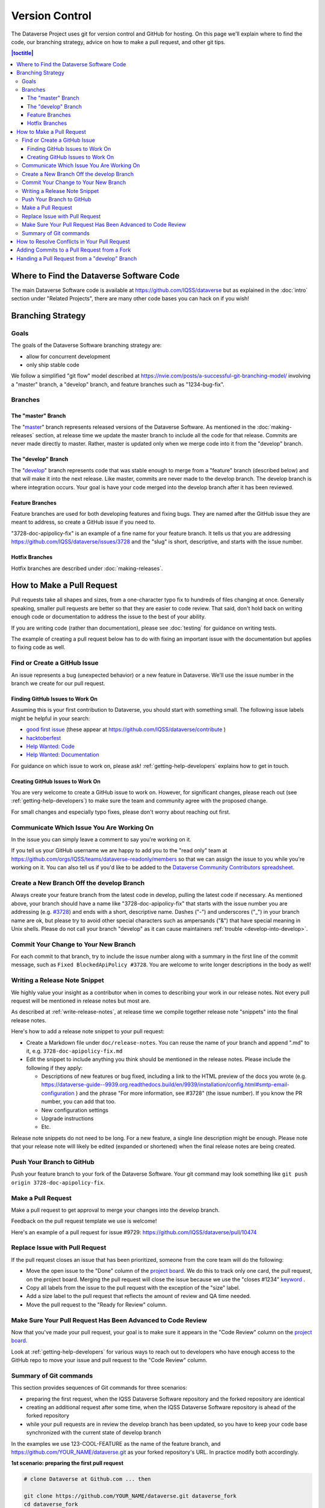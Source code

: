 ==================
Version Control
==================

The Dataverse Project uses git for version control and GitHub for hosting. On this page we'll explain where to find the code, our branching strategy, advice on how to make a pull request, and other git tips.

.. contents:: |toctitle|
	:local:


Where to Find the Dataverse Software Code
-----------------------------------------

The main Dataverse Software code is available at https://github.com/IQSS/dataverse but as explained in the :doc:`intro` section under "Related Projects", there are many other code bases you can hack on if you wish!

Branching Strategy
------------------

Goals
~~~~~

The goals of the Dataverse Software branching strategy are:

- allow for concurrent development
- only ship stable code

We follow a simplified "git flow" model described at https://nvie.com/posts/a-successful-git-branching-model/ involving a "master" branch, a "develop" branch, and feature branches such as "1234-bug-fix".

Branches
~~~~~~~~

The "master" Branch
*******************

The "`master <https://github.com/IQSS/dataverse/tree/master>`_" branch represents released versions of the Dataverse Software. As mentioned in the :doc:`making-releases` section, at release time we update the master branch to include all the code for that release. Commits are never made directly to master. Rather, master is updated only when we merge code into it from the "develop" branch.

.. _develop-branch:

The "develop" Branch
********************

The "`develop <https://github.com/IQSS/dataverse>`_" branch represents code that was stable enough to merge from a "feature" branch (described below) and that will make it into the next release. Like master, commits are never made to the develop branch. The develop branch is where integration occurs. Your goal is have your code merged into the develop branch after it has been reviewed.

Feature Branches
****************

Feature branches are used for both developing features and fixing bugs. They are named after the GitHub issue they are meant to address, so create a GitHub issue if you need to.

"3728-doc-apipolicy-fix" is an example of a fine name for your feature branch. It tells us that you are addressing https://github.com/IQSS/dataverse/issues/3728 and the "slug" is short, descriptive, and starts with the issue number.

Hotfix Branches
***************

Hotfix branches are described under :doc:`making-releases`.

.. _how-to-make-a-pull-request:

How to Make a Pull Request
--------------------------

Pull requests take all shapes and sizes, from a one-character typo fix to hundreds of files changing at once. Generally speaking, smaller pull requests are better so that they are easier to code review. That said, don't hold back on writing enough code or documentation to address the issue to the best of your ability.

If you are writing code (rather than documentation), please see :doc:`testing` for guidance on writing tests.

The example of creating a pull request below has to do with fixing an important issue with the documentation but applies to fixing code as well.

Find or Create a GitHub Issue
~~~~~~~~~~~~~~~~~~~~~~~~~~~~~

An issue represents a bug (unexpected behavior) or a new feature in Dataverse. We'll use the issue number in the branch we create for our pull request.

.. _finding-github-issues-to-work-on:

Finding GitHub Issues to Work On
********************************

Assuming this is your first contribution to Dataverse, you should start with something small. The following issue labels might be helpful in your search:

- `good first issue <https://github.com/IQSS/dataverse/labels/good%20first%20issue>`_ (these appear at https://github.com/IQSS/dataverse/contribute )
- `hacktoberfest <https://github.com/IQSS/dataverse/labels/hacktoberfest>`_
- `Help Wanted: Code <https://github.com/IQSS/dataverse/labels/Help%20Wanted%3A%20Code>`_
- `Help Wanted: Documentation <https://github.com/IQSS/dataverse/labels/Help%20Wanted%3A%20Documentation>`_

For guidance on which issue to work on, please ask! :ref:`getting-help-developers` explains how to get in touch.

Creating GitHub Issues to Work On
*********************************

You are very welcome to create a GitHub issue to work on. However, for significant changes, please reach out (see :ref:`getting-help-developers`) to make sure the team and community agree with the proposed change.

For small changes and especially typo fixes, please don't worry about reaching out first.

Communicate Which Issue You Are Working On
~~~~~~~~~~~~~~~~~~~~~~~~~~~~~~~~~~~~~~~~~~

In the issue you can simply leave a comment to say you're working on it.

If you tell us your GitHub username we are happy to add you to the "read only" team at https://github.com/orgs/IQSS/teams/dataverse-readonly/members so that we can assign the issue to you while you're working on it. You can also tell us if you'd like to be added to the `Dataverse Community Contributors spreadsheet <https://docs.google.com/spreadsheets/d/1o9DD-MQ0WkrYaEFTD5rF_NtyL8aUISgURsAXSL7Budk/edit?usp=sharing>`_.

.. _create-branch-for-pr:

Create a New Branch Off the develop Branch
~~~~~~~~~~~~~~~~~~~~~~~~~~~~~~~~~~~~~~~~~~

Always create your feature branch from the latest code in develop, pulling the latest code if necessary. As mentioned above, your branch should have a name like "3728-doc-apipolicy-fix" that starts with the issue number you are addressing (e.g. `#3728 <https://github.com/IQSS/dataverse/issues/3728>`_) and ends with a short, descriptive name. Dashes ("-") and underscores ("_") in your branch name are ok, but please try to avoid other special characters such as ampersands ("&") that have special meaning in Unix shells. Please do not call your branch "develop" as it can cause maintainers :ref:`trouble <develop-into-develop>`.

Commit Your Change to Your New Branch
~~~~~~~~~~~~~~~~~~~~~~~~~~~~~~~~~~~~~

For each commit to that branch, try to include the issue number along with a summary in the first line of the commit message, such as ``Fixed BlockedApiPolicy #3728``. You are welcome to write longer descriptions in the body as well!

.. _writing-release-note-snippets:

Writing a Release Note Snippet
~~~~~~~~~~~~~~~~~~~~~~~~~~~~~~

We highly value your insight as a contributor when in comes to describing your work in our release notes. Not every pull request will be mentioned in release notes but most are.

As described at :ref:`write-release-notes`, at release time we compile together release note "snippets" into the final release notes.

Here's how to add a release note snippet to your pull request:

- Create a Markdown file under ``doc/release-notes``. You can reuse the name of your branch and append ".md" to it, e.g. ``3728-doc-apipolicy-fix.md``
- Edit the snippet to include anything you think should be mentioned in the release notes. Please include the following if they apply:

  - Descriptions of new features or bug fixed, including a link to the HTML preview of the docs you wrote (e.g. https://dataverse-guide--9939.org.readthedocs.build/en/9939/installation/config.html#smtp-email-configuration ) and the phrase "For more information, see #3728" (the issue number). If you know the PR number, you can add that too.
  - New configuration settings
  - Upgrade instructions
  - Etc.

Release note snippets do not need to be long. For a new feature, a single line description might be enough. Please note that your release note will likely be edited (expanded or shortened) when the final release notes are being created.

Push Your Branch to GitHub
~~~~~~~~~~~~~~~~~~~~~~~~~~

Push your feature branch to your fork of the Dataverse Software. Your git command may look something like ``git push origin 3728-doc-apipolicy-fix``.

Make a Pull Request
~~~~~~~~~~~~~~~~~~~

Make a pull request to get approval to merge your changes into the develop branch.

Feedback on the pull request template we use is welcome!

Here's an example of a pull request for issue #9729: https://github.com/IQSS/dataverse/pull/10474

Replace Issue with Pull Request
~~~~~~~~~~~~~~~~~~~~~~~~~~~~~~~

If the pull request closes an issue that has been prioritized, someone from the core team will do the following:

- Move the open issue to the "Done" column of the `project board`_. We do this to track only one card, the pull request, on the project board. Merging the pull request will close the issue because we use the "closes #1234" `keyword <https://docs.github.com/en/issues/tracking-your-work-with-issues/linking-a-pull-request-to-an-issue>`_ .
- Copy all labels from the issue to the pull request with the exception of the "size" label.
- Add a size label to the pull request that reflects the amount of review and QA time needed.
- Move the pull request to the "Ready for Review" column.

.. _project board: https://github.com/orgs/IQSS/projects/34

Make Sure Your Pull Request Has Been Advanced to Code Review
~~~~~~~~~~~~~~~~~~~~~~~~~~~~~~~~~~~~~~~~~~~~~~~~~~~~~~~~~~~~

Now that you've made your pull request, your goal is to make sure it appears in the "Code Review" column on the `project board`_.

Look at :ref:`getting-help-developers` for various ways to reach out to developers who have enough access to the GitHub repo to move your issue and pull request to the "Code Review" column.

Summary of Git commands
~~~~~~~~~~~~~~~~~~~~~~~

This section provides sequences of Git commands for three scenarios:

* preparing the first request, when the IQSS Dataverse Software repository and the forked repository are identical
* creating an additional request after some time, when the IQSS Dataverse Software repository is ahead of the forked repository
* while your pull requests are in review the develop branch has been updated, so you have to keep your code base synchronized with the current state of develop branch

In the examples we use 123-COOL-FEATURE as the name of the feature branch, and https://github.com/YOUR_NAME/dataverse.git as your forked repository's URL. In practice modify both accordingly.

**1st scenario: preparing the first pull request**

.. code-block:: bash

        # clone Dataverse at Github.com ... then

        git clone https://github.com/YOUR_NAME/dataverse.git dataverse_fork
        cd dataverse_fork

        # create a new branch locally for the pull request
        git checkout -b 123-COOL-FEATURE

        # working on the branch ... then commit changes
        git commit -am "#123 explanation of changes"

        # upload the new branch to https://github.com/YOUR_NAME/dataverse
        git push -u origin 123-COOL-FEATURE

        # ... then create pull request at github.com/YOUR_NAME/dataverse


**2nd scenario: preparing another pull request some month later**

.. code-block:: bash

        # register IQSS Dataverse repo
        git remote add upstream https://github.com/IQSS/dataverse.git

        git checkout develop

        # update local develop branch from https://github.com/IQSS/dataverse
        git fetch upstream develop
        git rebase upstream/develop

        # update remote develop branch at https://github.com/YOUR_NAME/dataverse
        git push

        # create a new branch locally for the pull request
        git checkout -b 123-COOL-FEATURE

        # work on the branch and commit changes
        git commit -am "#123 explanation of changes"

        # upload the new branch to https://github.com/YOUR_NAME/dataverse
        git push -u origin 123-COOL-FEATURE

        # ... then create pull request at github.com/YOUR_NAME/dataverse


**3rd scenario: synchronize your branch with develop branch**

.. code-block:: bash

        git checkout develop

        # update local develop branch from https://github.com/IQSS/dataverse
        git fetch upstream develop
        git rebase upstream/develop

        # update remote develop branch at https://github.com/YOUR_NAME/dataverse
        git push

        # change to the already existing feature branch
        git checkout 123-COOL-FEATURE

        # merge changes of develop to the feature branch
        git merge develop

        # check if there are conflicts, if there are follow the next command, otherwise skip to next block
        # 1. fix the relevant files (including testing)
        # 2. commit changes
        git add <fixed files>
        git commit

        # update remote feature branch at https://github.com/YOUR_NAME/dataverse
        git push


How to Resolve Conflicts in Your Pull Request
---------------------------------------------

Unfortunately, pull requests can quickly become "stale" and unmergable as other pull requests are merged into the develop branch ahead of you. This is completely normal, and often occurs because other developers made their pull requests before you did.

The Dataverse Project team may ping you to ask you to merge the latest from the develop branch into your branch and resolve merge conflicts. If this sounds daunting, please just say so and we will assist you.

If you'd like to resolve the merge conflicts yourself, here are some steps to do so that make use of GitHub Desktop and Netbeans.

**In GitHub Desktop:**

1. Sync from develop.
2. Open the specific branch that's having the merge conflict.
3. Click "Update from develop".

**In Netbeans:**

4. Click Window -> Favorites and open your local Dataverse Software project folder in the Favorites panel.
5. In this file browser, you can follow the red cylinder icon to find files with merge conflicts.
6. Double click the red merge conflicted file.
7. Right click on the red tab for that file and select Git -> Resolve Conflicts.
8. Resolve on right or left (if you select "both" you can do finer edits after).
9. Save all changes

**In GitHub Desktop:**

10. Commit the merge (append issue number to end, e.g. #3728) and leave note about what was resolved.

**In GitHub Issues:**

11. Leave a comment for the Dataverse Project team that you have resolved the merge conflicts.

Adding Commits to a Pull Request from a Fork 
--------------------------------------------

By default, when a pull request is made from a fork, "Allow edits from maintainers" is checked as explained at https://help.github.com/articles/allowing-changes-to-a-pull-request-branch-created-from-a-fork/

This is a nice feature of GitHub because it means that the core dev team for the Dataverse Project can make small (or even large) changes to a pull request from a contributor to help the pull request along on its way to QA and being merged.

GitHub documents how to make changes to a fork at https://help.github.com/articles/committing-changes-to-a-pull-request-branch-created-from-a-fork/ but as of this writing the steps involve making a new clone of the repo. This works but you might find it more convenient to add a "remote" to your existing clone. The example below uses the fork at https://github.com/OdumInstitute/dataverse and the branch ``4709-postgresql_96`` but the technique can be applied to any fork and branch:

.. code-block:: bash

        git remote add OdumInstitute git@github.com:OdumInstitute/dataverse.git
        git fetch OdumInstitute
        git checkout 4709-postgresql_96
        vim path/to/file.txt
        git commit
        git push OdumInstitute 4709-postgresql_96

.. _develop-into-develop:

Handing a Pull Request from a "develop" Branch
----------------------------------------------

Note: this is something only maintainers of Dataverse need to worry about, typically.

From time to time a pull request comes in from a fork of Dataverse that uses "develop" as the branch behind the PR. (We've started asking contributors not to do this. See :ref:`create-branch-for-pr`.) This is problematic because the "develop" branch is the main integration branch for the project. (See :ref:`develop-branch`.)

If the PR is perfect and can be merged as-is, no problem. Just merge it. However, if you would like to push commits to the PR, you are likely to run into trouble with multiple "develop" branches locally.

The following is a list of commands oriented toward the simple task of merging the latest from the "develop" branch into the PR but the same technique can be used to push other commits to the PR as well. In this example the PR is coming from username "coder123" on GitHub. At a high level, what we're doing is working in a safe place (/tmp) away from our normal copy of the repo. We clone the main repo from IQSS, check out coder123's version of "develop" (called "dev2" or "false develop"), merge the real "develop" into it, and push to the PR.

If there's a better way to do this, please get in touch!


.. code-block:: bash

        # do all this in /tmp away from your normal code
        cd /tmp
        git clone git@github.com:IQSS/dataverse.git
        cd dataverse
        git remote add coder123 git@github.com:coder123/dataverse.git
        git fetch coder123
        # check out coder123's "develop" to a branch with a different name ("dev2")
        git checkout coder123/develop -b dev2
        # merge IQSS "develop" into coder123's "develop" ("dev2")
        git merge origin/develop
        # delete the IQSS "develop" branch locally (!)
        git branch -d develop
        # checkout "dev2" (false "develop") as "develop" for now
        git checkout -b develop
        # push the false "develop" to coder123's fork (to the PR)
        git push coder123 develop 
        cd ..
        # delete the tmp space (done! \o/)
        rm -rf /tmp/dataverse
